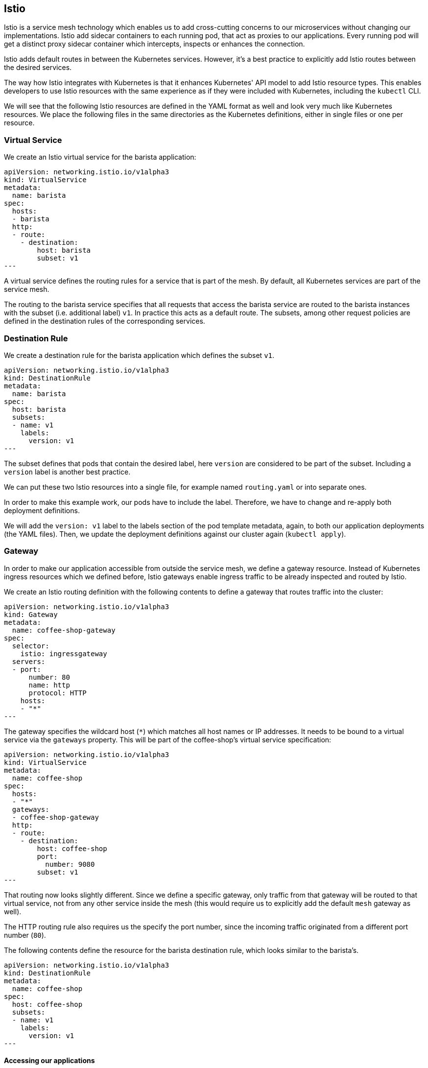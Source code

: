 == Istio

Istio is a service mesh technology which enables us to add cross-cutting concerns to our microservices without changing our implementations.
Istio add sidecar containers to each running pod, that act as proxies to our applications.
Every running pod will get a distinct proxy sidecar container which intercepts, inspects or enhances the connection.

Istio adds default routes in between the Kubernetes services.
However, it's a best practice to explicitly add Istio routes between the desired services.

The way how Istio integrates with Kubernetes is that it enhances Kubernetes' API model to add Istio resource types.
This enables developers to use Istio resources with the same experience as if they were included with Kubernetes, including the `kubectl` CLI.

We will see that the following Istio resources are defined in the YAML format as well and look very much like Kubernetes resources.
We place the following files in the same directories as the Kubernetes definitions, either in single files or one per resource.


=== Virtual Service

We create an Istio virtual service for the barista application:

[source,yaml]
----
apiVersion: networking.istio.io/v1alpha3
kind: VirtualService
metadata:
  name: barista
spec:
  hosts:
  - barista
  http:
  - route:
    - destination:
        host: barista
        subset: v1
---
----

A virtual service defines the routing rules for a service that is part of the mesh.
By default, all Kubernetes services are part of the service mesh.

The routing to the barista service specifies that all requests that access the barista service are routed to the barista instances with the subset (i.e. additional label) `v1`.
In practice this acts as a default route.
The subsets, among other request policies are defined in the destination rules of the corresponding services.


=== Destination Rule

We create a destination rule for the barista application which defines the subset `v1`.

[source,yaml]
----
apiVersion: networking.istio.io/v1alpha3
kind: DestinationRule
metadata:
  name: barista
spec:
  host: barista
  subsets:
  - name: v1
    labels:
      version: v1
---
----

The subset defines that pods that contain the desired label, here `version` are considered to be part of the subset.
Including a `version` label is another best practice.

We can put these two Istio resources into a single file, for example named `routing.yaml` or into separate ones.

In order to make this example work, our pods have to include the label.
Therefore, we have to change and re-apply both deployment definitions.

We will add the `version: v1` label to the labels section of the pod template metadata, again, to both our application deployments (the YAML files).
Then, we update the deployment definitions against our cluster again (`kubectl apply`).


=== Gateway

In order to make our application accessible from outside the service mesh, we define a gateway resource.
Instead of Kubernetes ingress resources which we defined before, Istio gateways enable ingress traffic to be already inspected and routed by Istio.

We create an Istio routing definition with the following contents to define a gateway that routes traffic into the cluster:

[source,yaml]
----
apiVersion: networking.istio.io/v1alpha3
kind: Gateway
metadata:
  name: coffee-shop-gateway
spec:
  selector:
    istio: ingressgateway
  servers:
  - port:
      number: 80
      name: http
      protocol: HTTP
    hosts:
    - "*"
---
----

The gateway specifies the wildcard host (`*`) which matches all host names or IP addresses.
It needs to be bound to a virtual service via the `gateways` property.
This will be part of the coffee-shop's virtual service specification:

[source,yaml]
----
apiVersion: networking.istio.io/v1alpha3
kind: VirtualService
metadata:
  name: coffee-shop
spec:
  hosts:
  - "*"
  gateways:
  - coffee-shop-gateway
  http:
  - route:
    - destination:
        host: coffee-shop
        port:
          number: 9080
        subset: v1
---
----

That routing now looks slightly different.
Since we define a specific gateway, only traffic from that gateway will be routed to that virtual service, not from any other service inside the mesh (this would require us to explicitly add the default `mesh` gateway as well).

The HTTP routing rule also requires us the specify the port number, since the incoming traffic originated from a different port number (`80`).

The following contents define the resource for the barista destination rule, which looks similar to the barista's.

[source,yaml]
----
apiVersion: networking.istio.io/v1alpha3
kind: DestinationRule
metadata:
  name: coffee-shop
spec:
  host: coffee-shop
  subsets:
  - name: v1
    labels:
      version: v1
---
----

==== Accessing our applications

If we now want to run our application and access it through the service mesh, we will access the gateway from outside the cluster.
This requires, of course, that the gateway resource and all virtual service and destination rule resources have been applied to the mesh.

If we have created a free cluster we, again, need to access the (gateway) service through the cluster's node IP address.
Thus, we retrieve the node port of the `istio-ingressgateway` service, a service that's shipped by the Istio installation:

----
kubectl get services -n istio-system istio-ingressgateway
----

We can get the HTTP/2 node port directly by using the following Go template:

----
kubectl get services -n istio-system istio-ingressgateway --template '{{range .spec.ports}}{{if eq .name "http2"}}{{.nodePort}}{{end}}{{end}}'
----

[NOTE]
====================
As a reminder, as seen in the last section, we'll retrieve the node IP address with one of the following commands.

----
ibmcloud ks workers cloud-native
----

If you have the `jq` CLI tool installed, you can also directly extract the IP address by invoking:

----
ibmcloud ks workers cloud-native --json | yq -r '.[0].publicIP'
----
====================

We can then access the service using the node IP address and the node port of the `istio-ingressgateway` service:

----
curl <ip-address>:<node-port>/health -i
...
curl <ip-address>:<node-port>/coffee-shop/resources/orders -i
----

This scenario works completely without the Kubernetes ingress resource.
Now, only the Istio resources would be required, besides the deployments and services.

We can similarly use the `/orders` resource to create new coffee orders:

----
curl <ip-address>:<node-port>/coffee-shop/resources/orders -i -XPOST \
  -H 'Content-Type: application/json' \
  -d '{"type":"Espresso"}'
----

[NOTE]
====================
If we have a paid cluster, we can acquire the gateway IP address through the load balancer IP address of the `istio-ingressgateway` service:

----
kubectl get services -n istio-system istio-ingressgateway \
  -o jsonpath='{.status.loadBalancer.ingress[0].ip}'
----

We use this IP address and the default HTTP ports (`80` or `443`, respectively) to access the application from outside the cluster:

----
curl <gateway-ip-address>/health -i
----
====================

In theory, this means that both of our services are working as expected and can communicate with each other.
However, this assumption, or observation is hardly enough for a system that runs in production.

Let's see how Istio improves our observability in the link:05-istio-observability.adoc[next section].
